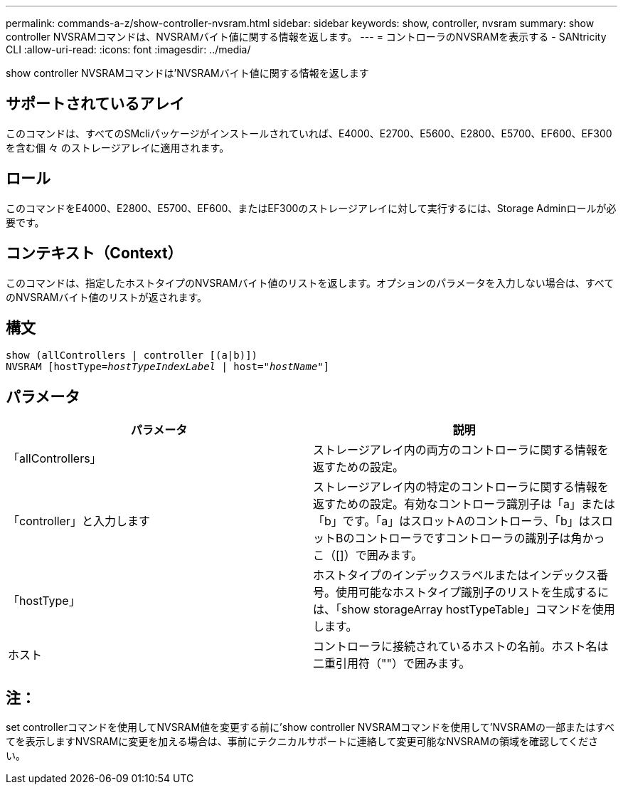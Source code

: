 ---
permalink: commands-a-z/show-controller-nvsram.html 
sidebar: sidebar 
keywords: show, controller, nvsram 
summary: show controller NVSRAMコマンドは、NVSRAMバイト値に関する情報を返します。 
---
= コントローラのNVSRAMを表示する - SANtricity CLI
:allow-uri-read: 
:icons: font
:imagesdir: ../media/


[role="lead"]
show controller NVSRAMコマンドは'NVSRAMバイト値に関する情報を返します



== サポートされているアレイ

このコマンドは、すべてのSMcliパッケージがインストールされていれば、E4000、E2700、E5600、E2800、E5700、EF600、EF300を含む個 々 のストレージアレイに適用されます。



== ロール

このコマンドをE4000、E2800、E5700、EF600、またはEF300のストレージアレイに対して実行するには、Storage Adminロールが必要です。



== コンテキスト（Context）

このコマンドは、指定したホストタイプのNVSRAMバイト値のリストを返します。オプションのパラメータを入力しない場合は、すべてのNVSRAMバイト値のリストが返されます。



== 構文

[source, cli, subs="+macros"]
----
show (allControllers | controller [(a|b)])
NVSRAM pass:quotes[[hostType=_hostTypeIndexLabel_ | host="_hostName_"]]
----


== パラメータ

[cols="2*"]
|===
| パラメータ | 説明 


 a| 
「allControllers」
 a| 
ストレージアレイ内の両方のコントローラに関する情報を返すための設定。



 a| 
「controller」と入力します
 a| 
ストレージアレイ内の特定のコントローラに関する情報を返すための設定。有効なコントローラ識別子は「a」または「b」です。「a」はスロットAのコントローラ、「b」はスロットBのコントローラですコントローラの識別子は角かっこ（[]）で囲みます。



 a| 
「hostType」
 a| 
ホストタイプのインデックスラベルまたはインデックス番号。使用可能なホストタイプ識別子のリストを生成するには、「show storageArray hostTypeTable」コマンドを使用します。



 a| 
ホスト
 a| 
コントローラに接続されているホストの名前。ホスト名は二重引用符（""）で囲みます。

|===


== 注：

set controllerコマンドを使用してNVSRAM値を変更する前に'show controller NVSRAMコマンドを使用して'NVSRAMの一部またはすべてを表示しますNVSRAMに変更を加える場合は、事前にテクニカルサポートに連絡して変更可能なNVSRAMの領域を確認してください。
